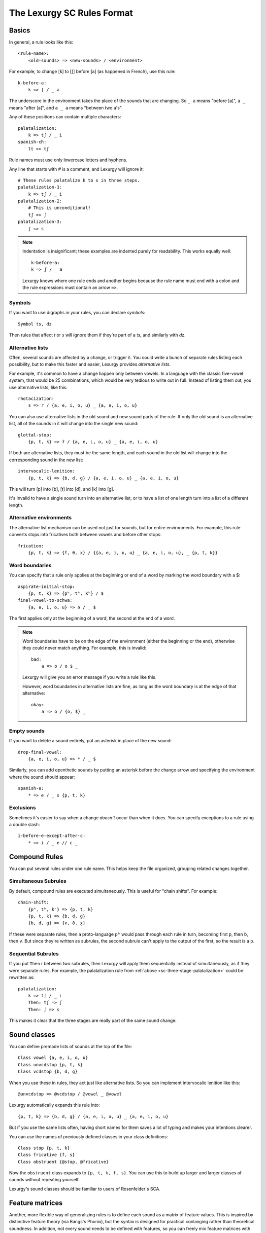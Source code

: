 The Lexurgy SC Rules Format
===========================

Basics
------

In general, a rule looks like this::

    <rule-name>:
        <old-sounds> => <new-sounds> / <environment>

For example, to change [k] to [ʃ] before [a] (as happened in French), use this rule::

    k-before-a:
        k => ʃ / _ a

The underscore in the environment takes the place of the sounds that are changing.
So ``_ a`` means "before [a]", ``a _`` means "after [a]", and ``a _ a`` means "between two a's".

Any of these positions can contain multiple characters::

    palatalization:
        k => tʃ / _ i
    spanish-ch:
        lt => tʃ

Rule names must use only lowercase letters and hyphens.

.. _sc-three-stage-palatalization:

Any line that starts with # is a comment, and Lexurgy will ignore it::

    # These rules palatalize k to s in three steps.
    palatalization-1:
        k => tʃ / _ i
    palatalization-2:
        # This is unconditional!
        tʃ => ʃ
    palatalization-3:
        ʃ => s

.. note::

    Indentation is insignificant; these examples are indented purely for readability.
    This works equally well::

        k-before-a:
        k => ʃ / _ a

    Lexurgy knows where one rule ends and another begins because the rule name must end
    with a colon and the rule expressions must contain an arrow ``=>``.

.. _sc-symbols:

Symbols
~~~~~~~~

If you want to use digraphs in your rules, you can declare *symbols*::

    Symbol ts, dz

Then rules that affect *t* or *s* will ignore them if they're part of a *ts*,
and similarly with *dz*.

Alternative lists
~~~~~~~~~~~~~~~~~

Often, several sounds are affected by a change, or trigger it. You could write a bunch
of separate rules listing each possibility, but to make this faster and easier,
Lexurgy provides *alternative lists*.

For example, it's common to have a change happen only between vowels.
In a language with the classic five-vowel system, that would be 25 combinations,
which would be very tedious to write out in full. Instead of listing them out,
you use alternative lists, like this::

    rhotacization:
        s => r / {a, e, i, o, u} _ {a, e, i, o, u}

You can also use alternative lists in the old sound and new sound parts of the rule.
If only the old sound is an alternative list, all of the sounds in it will change
into the single new sound::

    glottal-stop:
        {p, t, k} => ʔ / {a, e, i, o, u} _ {a, e, i, o, u}

If both are alternative lists, they must be the same length, and each sound in the old list
will change into the corresponding sound in the new list::

    intervocalic-lenition:
        {p, t, k} => {b, d, g} / {a, e, i, o, u} _ {a, e, i, o, u}

This will turn [p] into [b], [t] into [d], and [k] into [g].

It's invalid to have a single sound turn into an alternative list, or to
have a list of one length turn into a list of a different length.

Alternative environments
~~~~~~~~~~~~~~~~~~~~~~~~

The alternative list mechanism can be used not just for sounds, but for entire environments.
For example, this rule converts stops into fricatives both between vowels and before other
stops::

    frication:
        {p, t, k} => {f, θ, x} / {{a, e, i, o, u} _ {a, e, i, o, u}, _ {p, t, k}}

Word boundaries
~~~~~~~~~~~~~~~

You can specify that a rule only applies at the beginning or end of a word by marking the
word boundary with a $::

    aspirate-initial-stop:
        {p, t, k} => {pʰ, tʰ, kʰ} / $ _
    final-vowel-to-schwa:
        {a, e, i, o, u} => ə / _ $

The first applies only at the beginning of a word, the second at the end of a word.

.. note::

    Word boundaries have to be on the edge of the environment (either the beginning or
    the end), otherwise they could never match anything. For example, this is invalid::

        bad:
            a => o / o $ _

    Lexurgy will give you an error message if you write a rule like this.

    However, word boundaries in alternative lists are fine, as long as the word boundary
    is at the edge of that alternative::

        okay:
            a => o / {o, $} _

Empty sounds
~~~~~~~~~~~~

If you want to delete a sound entirely, put an asterisk in place of the new sound::

    drop-final-vowel:
        {a, e, i, o, u} => * / _ $

Similarly, you can add epenthetic sounds by putting an asterisk before the change arrow
and specifying the environment where the sound should appear::

    spanish-e:
        * => e / _ s {p, t, k}

.. _sc-exclusions:

Exclusions
~~~~~~~~~~

Sometimes it's easier to say when a change *doesn't* occur than when it does. You can
specify exceptions to a rule using a double slash::

    i-before-e-except-after-c:
        * => i / _ e // c _



Compound Rules
--------------

You can put several rules under one rule name. This helps keep the file organized, grouping
related changes together.

Simultaneous Subrules
~~~~~~~~~~~~~~~~~~~~~

By default, compound rules are executed simultaneously.
This is useful for "chain shifts". For example::

    chain-shift:
        {pʰ, tʰ, kʰ} => {p, t, k}
        {p, t, k} => {b, d, g}
        {b, d, g} => {v, ð, ɣ}

If these were separate rules, then a proto-language ``pʰ`` would pass through each
rule in turn, becoming first ``p``, then ``b``, then ``v``. But since they're
written as subrules, the second subrule can't apply to the output of the first,
so the result is a ``p``.

Sequential Subrules
~~~~~~~~~~~~~~~~~~~

If you put ``Then:`` between two subrules, then Lexurgy will apply them sequentially instead of
simultaneously, as if they were separate rules. For example, the palatalization rule from
:ref:`above <sc-three-stage-palatalization>` could be rewritten as::

    palatalization:
        k => tʃ / _ i
        Then: tʃ => ʃ
        Then: ʃ => s

This makes it clear that the three stages are really part of the same sound change.

Sound classes
-------------

You can define premade lists of sounds at the top of the file::

    Class vowel {a, e, i, o, u}
    Class unvcdstop {p, t, k}
    Class vcdstop {b, d, g}

When you use these in rules, they act just like alternative lists. So you can implement
intervocalic lenition like this::

    @unvcdstop => @vcdstop / @vowel _ @vowel

Lexurgy automatically expands this rule into::

    {p, t, k} => {b, d, g} / {a, e, i, o, u} _ {a, e, i, o, u}

But if you use the same lists often, having short names for them saves
a lot of typing and makes your intentions clearer.

You can use the names of previously defined classes in your
class definitions::

    Class stop {p, t, k}
    Class fricative {f, s}
    Class obstruent {@stop, @fricative}

Now the ``obstruent`` class expands to ``{p, t, k, f, s}``. You can
use this to build up larger and larger classes of sounds
without repeating yourself.

Lexurgy's sound classes should be familiar to users of Rosenfelder's SCA.

Feature matrices
----------------

Another, more flexible way of generalizing rules is to define each sound as a
matrix of feature values. This is inspired by distinctive feature theory (via Bangs's Phonix),
but the syntax is designed for practical conlanging rather than theoretical soundness.
In addition, not every sound needs to be defined with features, so you can freely
mix feature matrices with sound classes and plain text in your rules.

You can define features like this::

    Feature Voicing(unvoiced, voiced)
    Feature Nasality(nonnasal, nasal)

In this example, ``Voicing`` and ``Nasality`` are *features*, while
``unvoiced`` and ``voiced`` are the *values* that the ``Voicing`` feature
can take.

In terms of distinctive feature theory, the ``voiced`` value is +voiced, the ``unvoiced``
value is -voiced, and an absence of the ``Voicing`` feature (written ``*Voicing``) is
\*voiced.

But features can have any number of values. It might be more convenient to
just recreate the IPA chart::

    Feature Place(labial, alveolar, velar, glottal)
    Feature Manner(stop, fricative, nasal, approximant)

Feature names must start with an uppercase letter, while feature values
must be all lowercase.

Once you've defined features, you can define :ref:`symbols <sc-symbols>`
in terms of *matrices* of features::

    Symbol p [unvoiced labial stop]
    Symbol b [voiced labial stop]
    Symbol t [unvoiced alveolar stop]
    ...
    Symbol l [alveolar approximant]

Each symbol must have a distinct matrix --- you can't define both [p] and [b] as just ``[labial stop]``.
Note that we didn't specify a voicing for ``l``, so it automatically has the value
``*Voicing``, i.e. it lacks the voicing feature entirely.

Usually it's best to use IPA for symbols, but you can define whatever symbols
you like if it suits your language.

Now you can use feature values in your rules::

    intervocalic-lenition:
        [stop] => [voiced] / @vowel _ @vowel
        [voiced stop] => [fricative] / @vowel _ @vowel
        [unvoiced fricative] => h / @vowel _ @vowel

The matrices to the left match any symbol with that feature, even if it has other
features too; so ``[stop]`` matches the ``[unvoiced labial stop]`` of a [p],
the ``[voiced alveolar stop]`` of a [d], etc. If you only want to accept
symbols that lack a given feature, you have to explicitly specify the absent
feature; e.g. ``[alveolar *Voicing]`` only matches alveolar sounds that lack
the voicing feature.

The matrices to the right indicate how the feature matrix should be modified.
Features not mentioned in the matrix are left unchanged. For example,
the second rule turns [d] ``[voiced alveolar stop]`` into [ð]
``[voiced alveolar fricative]``, changing the ``Manner`` feature from
``[stop]`` to ``[fricative]`` while leaving ``[voiced alveolar]`` unchanged.
If you want to delete a feature, you have to specify the absent feature
explicitly (e.g. ``[*Voicing]`` to delete ``voiced`` or ``unvoiced``
from the matrix).

.. note::
    Any characters in an input word that don't match symbols are considered to
    lack all features, so they'll only match matrices consisting entirely
    of absent features, like ``[*Voicing *Nasality]``, or the empty matrix ``[]``.

.. caution::
    It's possible for a rule to create a matrix that has no matching symbol;
    for example, if all nasals in your language are voiced, the rule
    ``[nasal] => [unvoiced]`` will create matrices like ``[unvoiced alveolar nasal]``
    that you haven't defined a symbol for. In such cases, Lexurgy will stop
    and report an error, telling you what matrix it couldn't interpret and
    which rule produced the ill-formed matrix. Fix the problem either by
    defining a symbol to go with the matrix (or a :ref:`diacritic <sc-diacritics>`),
    or by rewriting the rule so it produces valid sounds.

    .. TODO Is this true?
        Rules that delete all features from a sound are always invalid, and will lead to errors.


Feature variables
~~~~~~~~~~~~~~~~~

Languages often undergo *assimilation*, where one sound becomes more like a nearby sound.
Lexurgy helps in writing assimilation rules by allowing *feature variables*, which copy
a feature value from one sound to another.

For example, if you indicate the place of articulation of all your consonants with a
``Place`` feature, the common *nasal assimilation* rule
can be written like this::

    [nasal] => [$Place] / _ [cons $Place]

The ``[cons $Place]`` matrix in the environment matches any consonant, but captures the
value of that consonant's ``Place`` feature. This feature value is copied into the matching
``$Place`` in the output matrix. So a nasal before a [p] would have the matrix [labial]
applied to it and become an [m], a nasal before a [d] would have the matrix [alveolar]
applied and become an [n], etc.

Absent features and absent aliases
~~~~~~~~~~~~~~~~~~~~~~~~~~~~~~~~~~~

As mentioned previously, every feature automatically has an extra value indicating that
the feature is *absent* from a sound, and every sound has the absent feature unless
you specify a value.

It can make rules clearer to give the absent feature an explicit name using an *absent alias*::

    Feature Stress(*unstressed, primary, secondary)

The value marked by an asterisk is the absent alias; now all sounds that don't have an
explicit stress will be ``unstressed``.

Negated features
~~~~~~~~~~~~~~~~

A feature value in a matrix can be negated by prefixing it with ``!``. Then the matrix
will match any sound that *doesn't* have that value. For example, ``[stop !glottal]``
will match any stop *except* the glottal stop, while ``[vowel front !high]`` will match
non-high back vowels.

.. _sc-diacritics:

Diacritics
~~~~~~~~~~

The IPA indicates some features explicitly using diacritics: [ʰ]
indicates aspiration, [ː] makes a vowel long, and [ ̥ ] makes a sound voiceless.

You can declare these in Lexurgy like this::

    Diacritic ʰ [aspirated]
    Diacritic ː [long]
    Diacritic ̥  [unvoiced]

If these diacritics appear in the old-language words or in rules, Lexurgy will
consider them to add the specified feature value to the previous sound, replacing
the existing value of that feature. For example, if
[p] is ``[unvoiced bilabial stop]``, then [pʰ] is ``[aspirated unvoiced bilabial stop]``;
if [n] is ``[voiced alveolar nasal]``, then [n̥] is ``[unvoiced alveolar nasal]``.

Diacritics also work when translating matrices back into symbols: if a rule produces
``[unvoiced alveolar nasal]``, and there's no symbol explicitly defined with that matrix,
Lexurgy will search through possible combinations of symbols and diacritics to find
one that fits the matrix, namely [n̥].

Diacritic declarations go after feature declarations but before symbol declarations.

.. note::
    Diacritics are added to a symbol in the order they're declared
    in the file. For example, suppose you declare::

        Diacritic ː [long]
        Diacritic ́  [hightone]

    Then a vowel that's both long and high-tone will have the high tone diacritic
    applied on top of the long symbol, which looks like ``aː́``. Probably not
    what you want! Switch the order of the diacritic declarations::

        Diacritic ́  [hightone]
        Diacritic ː [long]

    Now the long high-tone vowel will look the way it should: ``áː``.

Floating Diacritics
~~~~~~~~~~~~~~~~~~~

Some diacritics indicate suprasegmentals or other features that aren't integral to the
sound. While most languages would treat [p] and [pʰ] as entirely different
sounds (if they're distinguished at all), a feature like stress or tone is added on
top of a vowel sound without affecting its nature much. As a result, most sound changes
should ignore the feature.

You can indicate this by making the diacritic *floating*::

    Diacritic ˈ (floating) [stressed]
    Diacritic ́  (floating) [hightone]

Literal sounds *without* floating diacritics match sounds *with or without* floating diacritics, and
transmit any floating diacritics unaltered to the output. For example, suppose that we write this rule::

    mid-raising:
        {e, o} => {i, u}

This will turn ``kepo`` into ``kipu``, but also ``keˈpó`` into ``kiˈpú``.

On the other hand, literal sounds *with* the floating diacritic only match sounds *with*
the diacritic. Suppose we write this rule instead::

    mid-raising:
        {eˈ, oˈ} => {iˈ, uˈ}

This rule will leave ``kepo`` unaltered because the vowels aren't stressed, but will turn
``keˈpó`` into ``kiˈpó``.

If you really want a literal sound without floating diacritics to only accept exact matches,
put ``!`` after the sound::

    mid-raising:
        {e!, o!} => {i, u}

This will turn ``kepo`` into ``kipu``, but leave ``keˈpó`` unaltered.

Multiple-segment rules
------------------------

A rule can affect a sequence of consecutive sounds at the same time. For example, this rule
applies nasal assimilation and voicing of the following sound at the same time::

    nasal-assimilation-and-voicing:
        [nasal] [cons $Place] => [$Place] [voiced]

The number of segments must be the same on each side of the ``=>``. If a change
adds or deletes sounds, fill in the missing spaces with the empty sound ``*``.
This is useful when dealing with :ref:`gemination <sc-gemination>`.

Optional and repeated segments
------------------------------

You can mark part of the environment *optional* by putting a question mark after it::

    stress-closed-last-syllable:
        [vowel] => [stressed] / _ [glide]? [consonant] $

This rule will stress the vowel in a final closed syllable, even if there's an
offglide like [j] or [w] after the vowel.

If the language has a more complex syllable structure though, this won't be enough;
it won't match a word like [krajsk]. To deal with that case, you can use a *repeated*
segment::

    stress-closed-last-syllable:
        [vowel] => [stressed] / _ [glide]? [consonant]+ $

The ``+`` indicates that we want *at least one* consonant at the end of the word.

If the repeated segment is also optional (i.e. the rule should accept zero or more
copies of the segment), you can use ``*`` instead of ``+``. For example, this
rule will stress the vowel in the last syllable regardless of whether there are
any consonants at the end::

    stress-last-syllable:
        [vowel] => [stressed] / _ [glide]? [consonant]* $

Optional and repeated segments can also be used in :ref:`exclusions <sc-exclusions>`.

.. note::

    Lexurgy won't let you put optional and repeated segments on the edge of an
    environment. To see why, notice that these two rules would be exactly the same::

        stress-before-one-or-more-consonants:
            [vowel] => [stressed] / _ [cons]+
        stress-before-a-consonant:
            [vowel] => [stressed] / _ [cons]

    The second rule would match vowels before multiple consonants too, because
    rules never care about what's beyond their environment.

    Similarly, an optional (?) or optional repeater (*) on the edge of an
    environment would match anything, so it would just be noise.

.. caution::
    Optional and repeated segments are *greedy*; they match as much as they
    can in the input word, even if doing so makes the rule fail. For
    example, suppose we have this file::

        Class glide {w, j}
        Class consonant {p, t, k, f, s, m, n, l, @glide}
        Class vowel {a, e, i, o, u, ø, y}

        umlaut:
            {a, e, o, u} => {e, i, ø, y} / _ @consonant* j

    This rule is intended to apply umlaut to a vowel in the syllable before
    a [j] onglide; the ``@consonant*`` is supposed to mean that the
    rule still applies even if there are consonants in between.
    Unfortunately, the rule does nothing at all, no matter what word you give it.

    This happens because [j] is also included in the ``consonant`` class. Suppose
    you feed the word ``altja`` to this rule, intending it to become ``eltja``.
    Lexurgy sees ``@consonant*`` and goes looking for consonants. It finds
    ``l``, then ``t``... but it keeps looking, finding ``j`` as well, since
    ``j`` is also a consonant. Then it runs out of consonants, tries
    to find the literal ``j`` from the rule, and fails, because it already
    consumed the ``j``.

    The way to work around this is to narrow
    the repeated element so that it doesn't overlap with the next element::

        umlaut:
            {a, e, o, u} => {e, i, ø, y} / _ {p, t, k, f, s, m, n, l, w}* j

    Now, the repeated element can't possibly consume the ``j``.

    For the part of the environment before the underscore, Lexurgy searches from
    *right to left*, so the logic above is reversed. Lexurgy does this because
    it results in more intuitive behaviour most of the time --- after all, sound changes
    are most likely to be conditioned on the nearest sounds.

.. _sc-gemination:

Gemination and metathesis
-------------------------

Sometimes it's useful to copy an entire sound from one place to another, rather than
just a feature. Common cases where copying sounds is useful include *gemination*
(duplication of a sound) and *metathesis* (switching of sounds).

To capture a sound, put a *capture variable* immediately after the pattern that matches it.
A capture variable looks like a dollar sign followed by a number: ``$1``, ``$2``, etc.
Once a sound has been captured, you can use the capture variable alone to produce or
recognize a copy of the sound.

This rule applies gemination in stop-stop clusters, turning the first stop into
a copy of the second::

    @stop @stop$1 => $1 $1

This rule applies metathesis to stop-fricative sequences::

    @fricative$1 @stop$2 => $2 $1

This rule uses a capture variable in the environment to *recognize* a geminate::

    * => e / _ [cons]$1 $1

This rule uses a bare capture variable on the old side of the rule to remove gemination
(*degemination*)::

    [cons]$1 $1 => $1 *

Rule filters
------------

Some rules only care about certain kinds of sounds, ignoring any intervening sounds.
This is most common with rules affecting vowels, such as stress, vowel harmony, and
tone.

You can make such rules more concise by defining a *filter* on the rule. A rule with
a filter will treat sounds that don't match the filter as if they didn't exist.

For example, a rule that assigns stress to the vowel in the first symbol could be
written like this::

    stress-first-syllable:
        [vowel] => [stressed] / $ [cons]* _

But any consonants before the vowel are actually irrelevant to this rule, so the
``[cons]*`` in the environment is a distraction. Instead, you can write it like this::

    stress-first-syllable [vowel]:
        [] => [stressed] / $ _

Note that we can use ``[]`` on the old side instead of ``[vowel]`` because anything
that passes the filter will already be a vowel, so we don't need to test for vowelhood
again.

Similarly, a short-distance vowel harmony rule could be written like this::

    vowel-harmony [vowel]:
        [!central] => [$Frontness] / [!central $Frontness] _

Propagation
-----------

Notice the word "short-distance" in the description of the previous example.
As written, it would only apply vowel harmony one vowel at a time, turning
e.g. [sinotehu] into [sinøtɤhy], which isn't harmonious at all.

When faced with a change that acts over arbitrarily long distances, such as
vowel harmony and stress rules, you can use *propagating* rules. A propagating
rule is marked by ``propagate`` after the rule name (and after any filter).
Lexurgy will apply propagating rules *repeatedly* until the word stops changing.

Propagation is all that's needed to turn the vowel harmony rule into a long-distance
rule::

    vowel-harmony [vowel] propagate:
        [!central] => [$Frontness] / [!central $Frontness] _

Note that it's impossible to tell in general whether a propagating rule will ever
terminate. So Lexurgy is conservative and stops with an error message if a
rule runs a hundred times without settling on a result.

Romanization
------------

It's a good idea to do all the sound changes in phonetic notation (e.g. IPA).
But you probably do most of the work for your languages in their romanization systems.
You can define romanization rules at the beginning and end of any sound change applier,
but Lexurgy supports specific notation for it so your intention is clear.

Just define a special rule at the beginning with the name "Deromanizer"
and another rule at the end with the name "Romanizer". Like any rule, romanizers
and deromanizers can have both sequential subrules (separated by ``Then:``) and
simultaneous subrules.

Deromanizers and romanizers work just like ordinary rules, except that they don't support
filters or propagation.

.. TODO examples

.. _sc-intermediate-romanizers:

Intermediate romanizers
~~~~~~~~~~~~~~~~~~~~~~~

If you want to preserve the history of a language at several stages, you can
use intermediate romanizers. In intermediate romanizer is declared the same
way as the final romanizer, except they can go anywhere within the rule
portion of the file, and they must have a name like "Romanizer-middle" or
"Romanizer-post-classical" rather than just "Romanizer". An intermediate
romanizer will only see the changes declared before it, not those declared
after it (which haven't happened yet).

.. TODO examples

If the intermediate "romanizer" should just dump the phonetic form of each word,
you can use the special rule "unchanged"::

    Romanizer-phonetic:
        unchanged

    Romanizer:
        {tʃ, ʃ} => {ch, sh}

This will make Lexurgy produce both the phonetic form and the romanized form
of the final words.

For the command-line tool, you need to specify the :option:`-m` command-line argument
in order for intermediate romanizers to activate.
